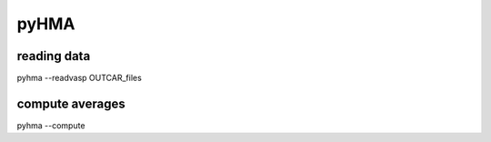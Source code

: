 pyHMA
######

reading data
------------

pyhma --readvasp OUTCAR_files


compute averages
-----------------

pyhma --compute

